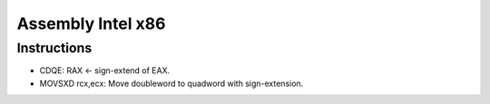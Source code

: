 ++++++++++++++++++
Assembly Intel x86
++++++++++++++++++

Instructions
============

* CDQE: RAX ← sign-extend of EAX.
* MOVSXD rcx,ecx: Move doubleword to quadword with sign-extension.
